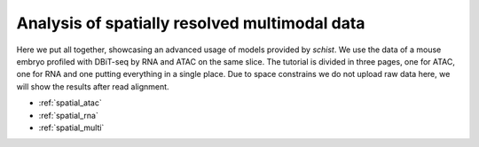 .. _multimodal_spatial:


==============================================
Analysis of spatially resolved multimodal data
==============================================

Here we put all together, showcasing an advanced usage of models provided by `schist`. We use the data of a mouse embryo profiled with DBiT-seq by RNA and ATAC on the same slice.
The tutorial is divided in three pages, one for ATAC, one for RNA and one putting everything in a single place. Due to space constrains we do not upload raw data here, we will show the results after read alignment.


* :ref:`spatial_atac`
* :ref:`spatial_rna`
* :ref:`spatial_multi`
